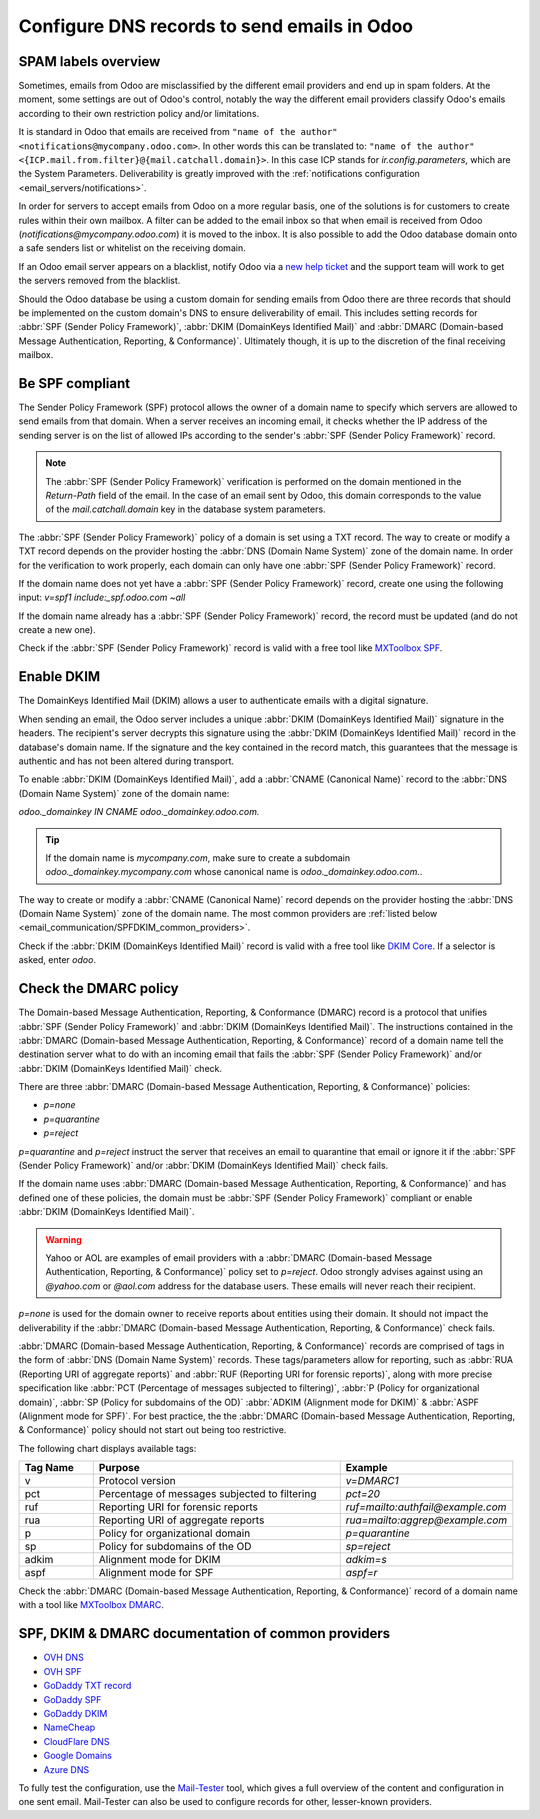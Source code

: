 ============================================
Configure DNS records to send emails in Odoo
============================================

SPAM labels overview
====================

Sometimes, emails from Odoo are misclassified by the different email providers and end up in spam
folders. At the moment, some settings are out of Odoo's control, notably the way the different email
providers classify Odoo's emails according to their own restriction policy and/or limitations.

It is standard in Odoo that emails are received from ``"name of the author"
<notifications@mycompany.odoo.com>``. In other words this can be translated to: ``"name of the
author" <{ICP.mail.from.filter}@{mail.catchall.domain}>``. In this case ICP stands for
`ir.config.parameters`, which are the System Parameters. Deliverability is greatly improved with the
:ref:`notifications configuration <email_servers/notifications>`.

In order for servers to accept emails from Odoo on a more regular basis, one of the solutions is
for customers to create rules within their own mailbox. A filter can be added to the email inbox so
that when email is received from Odoo (`notifications@mycompany.odoo.com`) it is moved to the
inbox. It is also possible to add the Odoo database domain onto a safe senders list or whitelist
on the receiving domain.

If an Odoo email server appears on a blacklist, notify Odoo via a `new help ticket
<https://coqui.cloud/help>`_ and the support team will work to get the servers removed from the
blacklist.

Should the Odoo database be using a custom domain for sending emails from Odoo there are three
records that should be implemented on the custom domain's DNS to ensure deliverability of email.
This includes setting records for :abbr:`SPF (Sender Policy Framework)`,
:abbr:`DKIM (DomainKeys Identified Mail)` and
:abbr:`DMARC (Domain-based Message Authentication, Reporting, & Conformance)`. Ultimately though,
it is up to the discretion of the final receiving mailbox.

.. _email_communication/spf_compliant:

Be SPF compliant
================

The Sender Policy Framework (SPF) protocol allows the owner of a domain name to specify which
servers are allowed to send emails from that domain. When a server receives an incoming email,
it checks whether the IP address of the sending server is on the list of allowed IPs according to
the sender's :abbr:`SPF (Sender Policy Framework)` record.

.. note::
   The :abbr:`SPF (Sender Policy Framework)` verification is performed on the domain mentioned in
   the `Return-Path` field of the email. In the case of an email sent by Odoo, this domain
   corresponds to the value of the `mail.catchall.domain` key in the database system parameters.

The :abbr:`SPF (Sender Policy Framework)` policy of a domain is set using a TXT record. The way to
create or modify a TXT record depends on the provider hosting the :abbr:`DNS (Domain Name System)`
zone of the domain name. In order for the verification to work properly, each domain can only have
one :abbr:`SPF (Sender Policy Framework)` record.

If the domain name does not yet have a :abbr:`SPF (Sender Policy Framework)` record, create one
using the following input: `v=spf1 include:_spf.odoo.com ~all`

If the domain name already has a :abbr:`SPF (Sender Policy Framework)` record, the record must be
updated (and do not create a new one).

.. example::

   If the TXT record is `v=spf1 include:_spf.google.com ~all`, edit it to add
   `include:_spf.odoo.com`: `v=spf1 include:_spf.odoo.com include:_spf.google.com ~all`

Check if the :abbr:`SPF (Sender Policy Framework)` record is valid with a free tool like `MXToolbox
SPF <https://mxtoolbox.com/spf.aspx>`_.

.. _email_communication/DKIM_compliant:

Enable DKIM
===========

The DomainKeys Identified Mail (DKIM) allows a user to authenticate emails with a digital
signature.

When sending an email, the Odoo server includes a unique :abbr:`DKIM (DomainKeys Identified Mail)`
signature in the headers. The recipient's server decrypts this signature using the :abbr:`DKIM
(DomainKeys Identified Mail)` record in the database's domain name. If the signature and the key
contained in the record match, this guarantees that the message is authentic and has not been
altered during transport.

To enable :abbr:`DKIM (DomainKeys Identified Mail)`, add a :abbr:`CNAME (Canonical Name)` record to
the :abbr:`DNS (Domain Name System)` zone of the domain name:

`odoo._domainkey IN CNAME odoo._domainkey.odoo.com.`

.. tip::
   If the domain name is `mycompany.com`, make sure to create a subdomain
   `odoo._domainkey.mycompany.com` whose canonical name is `odoo._domainkey.odoo.com.`.

The way to create or modify a :abbr:`CNAME (Canonical Name)` record depends on the provider hosting
the :abbr:`DNS (Domain Name System)` zone of the domain name. The most common providers are
:ref:`listed below <email_communication/SPFDKIM_common_providers>`.

Check if the :abbr:`DKIM (DomainKeys Identified Mail)` record is valid with a free tool like `DKIM
Core <https://dkimcore.org/tools/>`_. If a selector is asked, enter `odoo`.

Check the DMARC policy
======================

The Domain-based Message Authentication, Reporting, & Conformance (DMARC) record is a protocol that
unifies :abbr:`SPF (Sender Policy Framework)` and :abbr:`DKIM (DomainKeys Identified Mail)`. The
instructions contained in the :abbr:`DMARC (Domain-based Message Authentication, Reporting, &
Conformance)` record of a domain name tell the destination server what to do with an incoming email
that fails the :abbr:`SPF (Sender Policy Framework)` and/or :abbr:`DKIM (DomainKeys Identified
Mail)` check.

.. example::
   DMARC: TXT record

   `v=DMARC1; p=none;`

There are three :abbr:`DMARC (Domain-based Message Authentication, Reporting, & Conformance)`
policies:

- `p=none`
- `p=quarantine`
- `p=reject`

`p=quarantine` and `p=reject` instruct the server that receives an email to quarantine that email or
ignore it if the :abbr:`SPF (Sender Policy Framework)` and/or :abbr:`DKIM (DomainKeys Identified
Mail)` check fails.

If the domain name uses :abbr:`DMARC (Domain-based Message Authentication, Reporting, &
Conformance)` and has defined one of these policies, the domain must be :abbr:`SPF (Sender Policy
Framework)` compliant or enable :abbr:`DKIM (DomainKeys Identified Mail)`.

.. warning::
   Yahoo or AOL are examples of email providers with a :abbr:`DMARC (Domain-based Message
   Authentication, Reporting, & Conformance)` policy set to `p=reject`. Odoo strongly advises
   against using an *@yahoo.com* or *@aol.com* address for the database users. These emails will
   never reach their recipient.

`p=none` is used for the domain owner to receive reports about entities using their domain. It
should not impact the deliverability if the :abbr:`DMARC (Domain-based Message Authentication,
Reporting, & Conformance)` check fails.

:abbr:`DMARC (Domain-based Message Authentication, Reporting, & Conformance)` records are comprised
of tags in the form of :abbr:`DNS (Domain Name System)` records. These tags/parameters allow for
reporting, such as :abbr:`RUA (Reporting URI of aggregate reports)` and :abbr:`RUF (Reporting URI
for forensic reports)`, along with more precise specification like :abbr:`PCT (Percentage of
messages subjected to filtering)`, :abbr:`P (Policy for organizational domain)`, :abbr:`SP (Policy
for subdomains of the OD)` :abbr:`ADKIM (Alignment mode for DKIM)` & :abbr:`ASPF (Alignment mode for
SPF)`. For best practice, the the :abbr:`DMARC (Domain-based Message Authentication, Reporting, &
Conformance)` policy should not start out being too restrictive.

The following chart displays available tags:

.. list-table::
   :header-rows: 1
   :widths: 15 50 35

   * - Tag Name
     - Purpose
     - Example
   * - v
     - Protocol version
     - `v=DMARC1`
   * - pct
     - Percentage of messages subjected to filtering
     - `pct=20`
   * - ruf
     - Reporting URI for forensic reports
     - `ruf=mailto:authfail@example.com`
   * - rua
     - Reporting URI of aggregate reports
     - `rua=mailto:aggrep@example.com`
   * - p
     - Policy for organizational domain
     - `p=quarantine`
   * - sp
     - Policy for subdomains of the OD
     - `sp=reject`
   * - adkim
     - Alignment mode for DKIM
     - `adkim=s`
   * - aspf
     - Alignment mode for SPF
     - `aspf=r`

Check the :abbr:`DMARC (Domain-based Message Authentication, Reporting, & Conformance)` record of a
domain name with a tool like `MXToolbox DMARC <https://mxtoolbox.com/DMARC.aspx>`_.

.. seealso::
   `DMARC.org is another great resource to learn about DMARC records.
   <https://dmarc.org/overview/>`_

.. _email_communication/SPFDKIM_common_providers:

SPF, DKIM & DMARC documentation of common providers
===================================================

- `OVH DNS <https://docs.ovh.com/us/en/domains/web_hosting_how_to_edit_my_dns_zone/>`_
- `OVH SPF <https://docs.ovh.com/us/en/domains/web_hosting_the_spf_record/>`_
- `GoDaddy TXT record <https://www.godaddy.com/help/add-a-txt-record-19232>`_
- `GoDaddy SPF <https://www.godaddy.com/help/add-an-spf-record-19218>`_
- `GoDaddy DKIM <https://www.godaddy.com/help/add-a-cname-record-19236>`_
- `NameCheap <https://www.namecheap.com/support/knowledgebase/article.aspx/317/2237/how-do-i-add-
  txtspfdkimdmarc-records-for-my-domain/>`_
- `CloudFlare DNS <https://support.cloudflare.com/hc/en-us/articles/360019093151>`_
- `Google Domains <https://support.google.com/domains/answer/3290350?hl=en>`_
- `Azure DNS <https://docs.microsoft.com/en-us/azure/dns/dns-getstarted-portal>`_

To fully test the configuration, use the `Mail-Tester <https://www.mail-tester.com/>`_ tool, which
gives a full overview of the content and configuration in one sent email. Mail-Tester can also be
used to configure records for other, lesser-known providers.

.. seealso::
   `Using Mail-Tester to set SPF Records for specific carriers <https://www.mail-tester.com/spf/>`_
